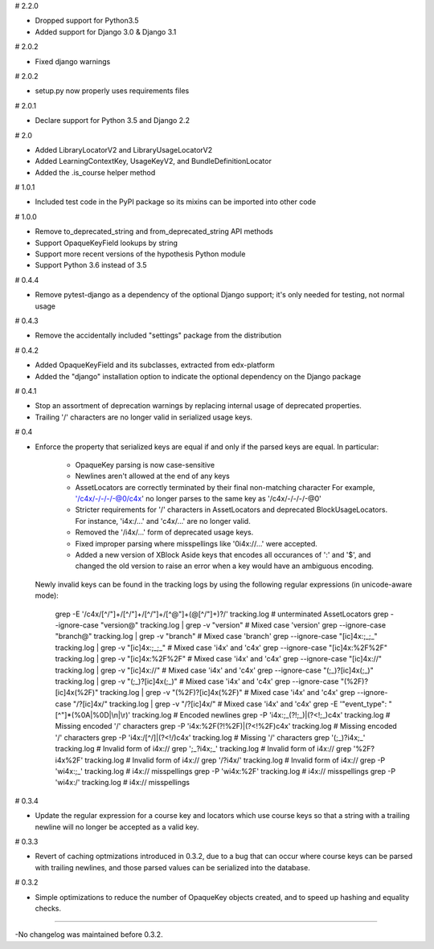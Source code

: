# 2.2.0

* Dropped support for Python3.5
* Added support for Django 3.0 & Django 3.1

# 2.0.2

* Fixed django warnings

# 2.0.2

* setup.py now properly uses requirements files

# 2.0.1

* Declare support for Python 3.5 and Django 2.2

# 2.0

* Added LibraryLocatorV2 and LibraryUsageLocatorV2
* Added LearningContextKey, UsageKeyV2, and BundleDefinitionLocator
* Added the .is_course helper method

# 1.0.1

* Included test code in the PyPI package so its mixins can be imported into
  other code

# 1.0.0

* Remove to_deprecated_string and from_deprecated_string API methods
* Support OpaqueKeyField lookups by string
* Support more recent versions of the hypothesis Python module
* Support Python 3.6 instead of 3.5

# 0.4.4

* Remove pytest-django as a dependency of the optional Django support; it's
  only needed for testing, not normal usage

# 0.4.3

* Remove the accidentally included "settings" package from the distribution

# 0.4.2

* Added OpaqueKeyField and its subclasses, extracted from edx-platform
* Added the "django" installation option to indicate the optional dependency
  on the Django package

# 0.4.1

* Stop an assortment of deprecation warnings by replacing internal usage of
  deprecated properties.
* Trailing '/' characters are no longer valid in serialized usage keys.

# 0.4

* Enforce the property that serialized keys are equal if and only if the parsed
  keys are equal. In particular:
    * OpaqueKey parsing is now case-sensitive
    * Newlines aren't allowed at the end of any keys
    * AssetLocators are correctly terminated by their final non-matching character
      For example, '/c4x/-/-/-/-@0/c4x' no longer parses to the same key as
      '/c4x/-/-/-/-@0'
    * Stricter requirements for '/' characters in AssetLocators and deprecated
      BlockUsageLocators. For instance, 'i4x:/...' and 'c4x/...' are no longer
      valid.
    * Removed the '/i4x/...' form of deprecated usage keys.
    * Fixed improper parsing where misspellings like '0i4x://...' were accepted.
    * Added a new version of XBlock Aside keys that encodes all occurances of ':' and '$',
      and changed the old version to raise an error when a key would have an
      ambiguous encoding.

  Newly invalid keys can be found in the tracking logs by using the following
  regular expressions (in unicode-aware mode):

    grep -E '/c4x/[^/"]+/[^/"]+/[^/"]+/[^@"]+(@[^/"]+)?/' tracking.log  # unterminated AssetLocators
    grep --ignore-case "version@" tracking.log | grep -v "version"  # Mixed case 'version'
    grep --ignore-case "branch@" tracking.log | grep -v "branch"  # Mixed case 'branch'
    grep --ignore-case "[ic]4x:;_;_" tracking.log | grep -v "[ic]4x:;_;_"  # Mixed case 'i4x' and 'c4x'
    grep --ignore-case "[ic]4x:%2F%2F" tracking.log | grep -v "[ic]4x:%2F%2F"  # Mixed case 'i4x' and 'c4x'
    grep --ignore-case "[ic]4x://" tracking.log | grep -v "[ic]4x://"  # Mixed case 'i4x' and 'c4x'
    grep --ignore-case "(;_)?[ic]4x(;_)" tracking.log | grep -v "(;_)?[ic]4x(;_)"  # Mixed case 'i4x' and 'c4x'
    grep --ignore-case "(%2F)?[ic]4x(%2F)" tracking.log | grep -v "(%2F)?[ic]4x(%2F)"  # Mixed case 'i4x' and 'c4x'
    grep --ignore-case "/?[ic]4x/" tracking.log | grep -v "/?[ic]4x/"  # Mixed case 'i4x' and 'c4x'
    grep -E '"event_type": "[^"]*(%0A|%0D|\\n|\\r)' tracking.log  # Encoded newlines
    grep -P 'i4x:;_(?!;_)|(?<!;_)c4x' tracking.log  # Missing encoded '/' characters
    grep -P 'i4x:%2F(?!%2F)|(?<!%2F)c4x' tracking.log  # Missing encoded '/' characters
    grep -P 'i4x:/[^/]|(?<!/)c4x' tracking.log  # Missing '/' characters
    grep '(;_)?i4x;_' tracking.log  # Invalid form of i4x://
    grep ';_?i4x;_' tracking.log  # Invalid form of i4x://
    grep '%2F?i4x%2F' tracking.log  # Invalid form of i4x://
    grep '/?i4x/' tracking.log  # Invalid form of i4x://
    grep -P '\wi4x:;_' tracking.log  #  i4x:// misspellings
    grep -P '\wi4x:%2F' tracking.log  #  i4x:// misspellings
    grep -P '\wi4x:/' tracking.log  #  i4x:// misspellings


# 0.3.4

* Update the regular expression for a course key and locators which use course
  keys so that a string with a trailing newline will no longer be accepted as a
  valid key.

# 0.3.3

* Revert of caching optmizations introduced in 0.3.2, due to a bug that can
  occur where course keys can be parsed with trailing newlines, and those parsed
  values can be serialized into the database.

# 0.3.2

* Simple optimizations to reduce the number of OpaqueKey objects
  created, and to speed up hashing and equality checks.

-----

-No changelog was maintained before 0.3.2.
